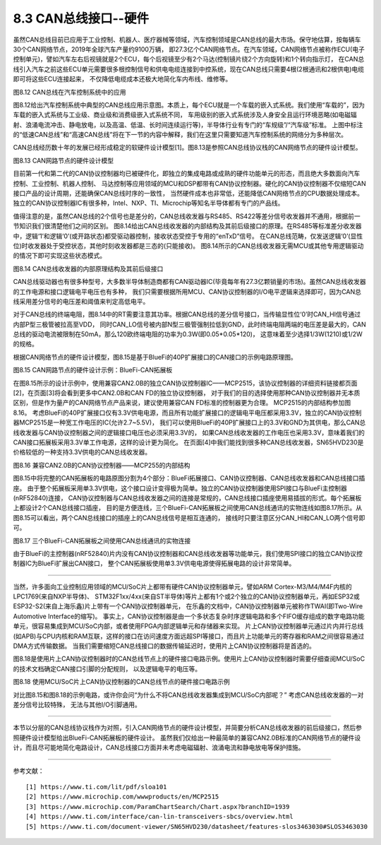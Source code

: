 ===========================
8.3 CAN总线接口--硬件
===========================

虽然CAN总线目前已应用于工业控制、机器人、医疗器械等领域，汽车控制领域是CAN总线的最大市场。保守地估算，按每辆车30个CAN网络节点，2019年全球汽车产量约9100万辆，
即27.3亿个CAN网络节点。在汽车领域，CAN网络节点被称作ECU(电子控制单元)，譬如汽车左右后视镜就是2个ECU，每个后视镜至少有2个马达(控制镜片绕2个方向旋转)和1个转向指示灯，
在CAN总线引入汽车之前这些ECU单元需要很多根控制信号和供电电缆连接到中控系统，现在CAN总线只需要4根(2根通讯和2根供电)电缆即可将这些ECU连接起来，
不仅降低电缆成本还极大地简化车内布线、维修等。

.. image:: ../_static/images/c8/canbus_in_automotive_netwaork.jpg
  :scale: 25%
  :align: center

图8.12  CAN总线在汽车控制系统中的应用

图8.12给出汽车控制系统中典型的CAN总线应用示意图。本质上，每个ECU就是一个车载的嵌入式系统。我们使用“车载的”，因为车载的嵌入式系统与工业级、商业级和消费级嵌入式系统不同，
车用级别的嵌入式系统涉及人身安全且运行环境恶略(如电磁辐射、浪涌电流冲击、静电放电，以及高温、低温、长时间连续运行等)，半导体行业有专门的“车规级”/“汽车级”标准。
上图中标注的“低速CAN总线”和“高速CAN总线”将在下一节的内容中解释，我们在这里只需要知道汽车控制系统的网络分为多种层次。

CAN总线经历数十年的发展已经形成稳定的软硬件设计模型[1]。图8.13是参照CAN总线协议栈的CAN网络节点的硬件设计模型。

.. image:: ../_static/images/c8/cannode_hardware_design_model_vs_canbus_protocol.jpg
  :scale: 30%
  :align: center

图8.13  CAN网路节点的硬件设计模型

目前第一代和第二代的CAN协议控制器均已被硬件化，即独立的集成电路或成熟的硬件功能单元的形态，而且绝大多数面向汽车控制、工业控制、机器人控制、
马达控制等应用领域的MCU和DSP都带有CAN协议控制器。硬化的CAN协议控制器不仅缩短CAN接口产品的设计周期，还能确保CAN总线时序的一致性，
当然硬件成本也非常低，还能降低CAN网络节点的CPU数据处理成本。独立的CAN协议控制器IC有很多种，Intel、NXP、TI、Microchip等知名半导体都有专门的产品线。

值得注意的是，虽然CAN总线的2个信号也是差分的，CAN总线收发器与RS485、RS422等差分信号收发器并不通用，根据前一节知识我们很清楚他们之间的区别。
图8.14给出CAN总线收发器的内部结构及其前后级接口的原理。在RS485等标准差分收发器中，逻辑‘1’和逻辑‘0’(或开路状态)都受驱动器控制，接收状态受控于专用的“enTxD”信号。
在CAN总线范畴，仅发送逻辑‘0’(显性位)时收发器处于受控状态，其他时刻收发器都是三态的(只能接收)。
图8.14所示的CAN总线收发器无需MCU或其他专用逻辑驱动的情况下即可实现这些状态模式。

.. image:: ../_static/images/c8/canbus_transceivers_destial.jpg
  :scale: 25%
  :align: center

图8.14  CAN总线收发器的内部原理结构及其前后级接口

CAN总线驱动器也有很多种型号，大多数半导体制造商都有CAN驱动器IC(毕竟每年有27.3亿颗销量的市场)。虽然CAN总线收发器的工作电源和接口逻辑电平电压也有多种，
我们只需要根据所用MCU、CAN协议控制器的I/O电平逻辑来选择即可，因为CAN总线采用差分信号的电压差和阈值来判定高低电平。

对于CAN总线的终端电阻，图8.14中的RT需要注意其功率。根据CAN总线的差分信号接口，当传输显性位‘0’时CAN_HI信号通过内部P型三极管被拉高至VDD，
同时CAN_LO信号被内部N型三极管强制拉低到GND，此时终端电阻两端的电压差是最大的，CAN总线的驱动电流被限制在50mA，那么120欧终端电阻的功率为0.3W(即0.05*0.05*120)，
这意味着至少选择1/3W(1210)或1/2W的规格。

根据CAN网络节点的硬件设计模型，图8.15是基于BlueFi的40P扩展接口的CAN接口的示例电路原理图。

.. image:: ../_static/images/c8/cannode_hardware_design_example_bluefi_canif.jpg
  :scale: 33%
  :align: center

图8.15  CAN网路节点的硬件设计示例：BlueFi-CAN拓展板

在图8.15所示的设计示例中，使用兼容CAN2.0B的独立CAN协议控制器IC——MCP2515，该协议控制器的详细资料链接都页面[2]，在页面[3]将会看到更多中CAN2.0B和CAN FD的独立协议控制器，
对于我们的目的选择使用那种CAN协议控制器并无本质区别，但是作为量产的CAN网络节点产品来说，建议使用兼容CAN FD标准的控制器更为合理。
MCP2515的内部结构参加图8.16。
考虑BlueFi的40P扩展接口仅有3.3V供电电源，而且所有功能扩展接口的逻辑电平电压都采用3.3V，独立的CAN协议控制器MCP2515是一种宽工作电压的IC(允许2.7~5.5V)，
我们可以使用BlueFi的40P扩展接口上的3.3V和GND为其供电，那么CAN总线收发器与CAN协议控制器之间的逻辑接口电压也必须采用3.3V的，
如果CAN总线收发器的工作电压也采用3.3V，意味着我们的CAN接口拓展板采用3.3V单工作电源，这样的设计更为简化。
在页面[4]中我们能找到很多种CAN总线收发器，SN65HVD230是价格较低的一种支持3.3V供电的CAN总线收发器。

.. image:: ../_static/images/c8/cannode_hardware_design_mcp2515_structure.jpg
  :scale: 45%
  :align: center

图8.16  兼容CAN2.0B的CAN协议控制器——MCP255的内部结构

图8.15中将完整的CAN拓展板的电路原图分割为4个部分：BlueFi拓展接口、CAN协议控制器、CAN总线收发器和CAN总线接口插座。
由于整个拓展板采用单3.3V供电，这个接口设计变得极为简单。独立的CAN协议控制器使用SPI接口与BlueFi主控制器(nRF52840)连接，
CAN协议控制器与CAN总线收发器之间的连接是常规的，CAN总线接口插座使用易插拔的形式。每个拓展板上都设计2个CAN总线接口插座，
目的是方便连线，三个BlueFi-CAN拓展板之间使用CAN总线通讯的实物连线如图8.17所示。从图8.15可以看出，两个CAN总线接口的插座上的CAN总线信号是相互连通的，
接线时只要注意区分CAN_HI和CAN_LO两个信号即可。

.. image:: ../_static/images/c8/cannode_bluefi_extended_board.jpg
  :scale: 30%
  :align: center

图8.17  三个BlueFi-CAN拓展板之间使用CAN总线通讯的实物连接

由于BlueFi的主控制器(nRF52840)片内没有CAN协议控制器和CAN总线收发器等功能单元，我们使用SPI接口的独立CAN协议控制器IC为BlueFi扩展出CAN接口，
整个CAN拓展板使用单3.3V供电电源使得拓展电路的设计非常简单。

-------------------------

当然，许多面向工业控制应用领域的MCU/SoC片上都带有硬件CAN协议控制器单元，譬如ARM Cortex-M3/M4/M4F内核的LPC1769(来自NXP半导体)、
STM32F1xx/4xx(来自ST半导体)等片上都有1个或2个独立的CAN协议控制器单元，再如ESP32或ESP32-S2(来自上海乐鑫)片上带有一个CAN协议控制器单元，
在乐鑫的文档中，CAN协议控制器单元被称作TWAI(即Two-Wire Automotive Interface的缩写)。
事实上，CAN协议控制器是由一个多状态复杂时序逻辑电路和多个FIFO缓存组成的数字电路功能单元，很容易集成到MCU/SoC内部，或者使用FPGA内部逻辑单元和存储器来实现。
片上CAN协议控制器单元通过片内并行总线(如APB)与CPU内核和RAM互联，这样的接口在访问速度方面远超SPI等接口，而且片上功能单元的寄存器和RAM之间很容易通过DMA方式传输数据。
当我们需要缩短CAN总线接口的数据传输延迟时，使用片上CAN协议控制器将是首选的。

图8.18是使用片上CAN协议控制器时的CAN总线节点上的硬件接口电路示例。使用片上CAN协议控制器时需要仔细查阅MCU/SoC的技术文档确定CAN接口引脚的分配规则，
以及逻辑电平的电压等。

.. image:: ../_static/images/c8/cannode_hardware_design_cancontroller_on_the_mcu.jpg
  :scale: 30%
  :align: center

图8.18  使用MCU/SoC片上CAN协议控制器的CAN总线节点的硬件接口电路示例

对比图8.15和图8.18的示例电路，或许你会问“为什么不将CAN总线收发器集成到MCU/SoC内部呢？” 考虑CAN总线收发器的一对差分信号比较特殊，
无法与其他I/O引脚通用。

-------------------------

本节以分层的CAN总线协议栈作为对照，引入CAN网络节点的硬件设计模型，并简要分析CAN总线收发器的前后级接口，然后参照硬件设计模型给出BlueFi-CAN拓展板的硬件设计。
虽然我们仅给出一种最简单的兼容CAN2.0B标准的CAN网络节点的硬件设计，而且尽可能地简化电路设计，CAN总线接口方面并未考虑电磁辐射、浪涌电流和静电放电等保护措施。

-------------------------

参考文献：
::

  [1] https://www.ti.com/lit/pdf/sloa101
  [2] https://www.microchip.com/wwwproducts/en/MCP2515
  [3] https://www.microchip.com/ParamChartSearch/Chart.aspx?branchID=1939
  [4] https://www.ti.com/interface/can-lin-transceivers-sbcs/overview.html
  [5] https://www.ti.com/document-viewer/SN65HVD230/datasheet/features-slos3463030#SLOS3463030

